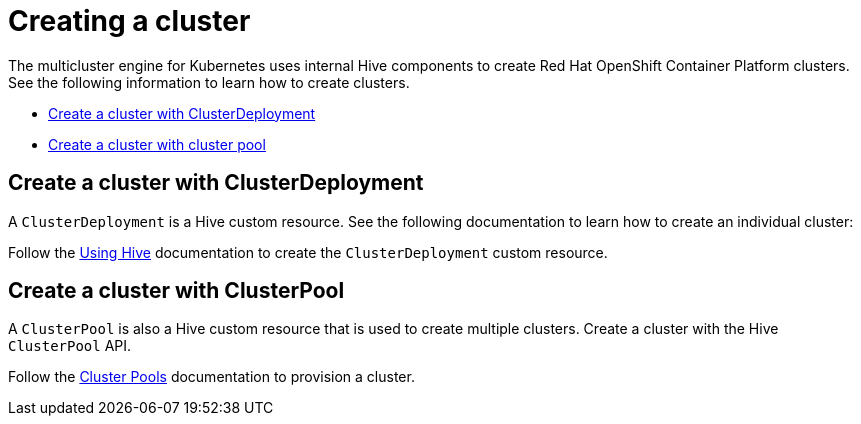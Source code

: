 [#create-a-cluster]
= Creating a cluster

The multicluster engine for Kubernetes uses internal Hive components to create Red Hat OpenShift Container Platform clusters. See the following information to learn how to create clusters.

* <<create-a-cluster-with-cluster-deployment,Create a cluster with ClusterDeployment>>
* <<create-a-cluster-with-clusterpool,Create a cluster with cluster pool>>

[#create-a-cluster-with-clusterdeployment]
== Create a cluster with ClusterDeployment

A `ClusterDeployment` is a Hive custom resource. See the following documentation to learn how to create an individual cluster:

Follow the xref:https://github.com/openshift/hive/blob/master/docs/using-hive.md#using-hive[Using Hive] documentation to create the `ClusterDeployment` custom resource.

[#create-a-cluster-with-clusterpool]
== Create a cluster with ClusterPool

A `ClusterPool` is also a Hive custom resource that is used to create multiple clusters. Create a cluster with the Hive `ClusterPool` API.

Follow the xref:https://github.com/openshift/hive/blob/master/docs/clusterpools.md[Cluster Pools] documentation to provision a cluster.
